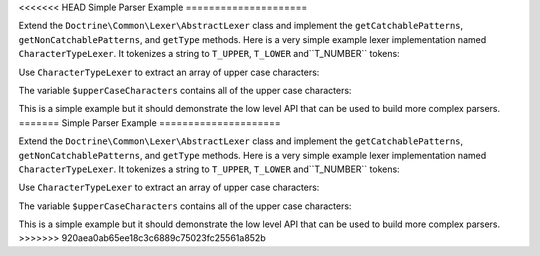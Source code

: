 <<<<<<< HEAD
Simple Parser Example
=====================

Extend the ``Doctrine\Common\Lexer\AbstractLexer`` class and implement
the ``getCatchablePatterns``, ``getNonCatchablePatterns``, and ``getType``
methods. Here is a very simple example lexer implementation named ``CharacterTypeLexer``.
It tokenizes a string to ``T_UPPER``, ``T_LOWER`` and``T_NUMBER`` tokens:

.. code-block:: php
    <?php

    use Doctrine\Common\Lexer\AbstractLexer;

    class CharacterTypeLexer extends AbstractLexer
    {
        const T_UPPER =  1;
        const T_LOWER =  2;
        const T_NUMBER = 3;

        protected function getCatchablePatterns()
        {
            return array(
                '[a-bA-Z0-9]',
            );
        }

        protected function getNonCatchablePatterns()
        {
            return array();
        }

        protected function getType(&$value)
        {
            if (is_numeric($value)) {
                return self::T_NUMBER;
            }

            if (strtoupper($value) === $value) {
                return self::T_UPPER;
            }

            if (strtolower($value) === $value) {
                return self::T_LOWER;
            }
        }
    }

Use ``CharacterTypeLexer`` to extract an array of upper case characters:

.. code-block:: php
    <?php

    class UpperCaseCharacterExtracter
    {
        private $lexer;

        public function __construct(CharacterTypeLexer $lexer)
        {
            $this->lexer = $lexer;
        }

        public function getUpperCaseCharacters($string)
        {
            $this->lexer->setInput($string);
            $this->lexer->moveNext();

            $upperCaseChars = array();
            while (true) {
                if (!$this->lexer->lookahead) {
                    break;
                }

                $this->lexer->moveNext();

                if ($this->lexer->token['type'] === CharacterTypeLexer::T_UPPER) {
                    $upperCaseChars[] = $this->lexer->token['value'];
                }
            }

            return $upperCaseChars;
        }
    }

    $upperCaseCharacterExtractor = new UpperCaseCharacterExtracter(new CharacterTypeLexer());
    $upperCaseCharacters = $upperCaseCharacterExtractor->getUpperCaseCharacters('1aBcdEfgHiJ12');

    print_r($upperCaseCharacters);

The variable ``$upperCaseCharacters`` contains all of the upper case
characters:

.. code-block:: php
    Array
    (
        [0] => B
        [1] => E
        [2] => H
        [3] => J
    )

This is a simple example but it should demonstrate the low level API
that can be used to build more complex parsers.
=======
Simple Parser Example
=====================

Extend the ``Doctrine\Common\Lexer\AbstractLexer`` class and implement
the ``getCatchablePatterns``, ``getNonCatchablePatterns``, and ``getType``
methods. Here is a very simple example lexer implementation named ``CharacterTypeLexer``.
It tokenizes a string to ``T_UPPER``, ``T_LOWER`` and``T_NUMBER`` tokens:

.. code-block:: php
    <?php

    use Doctrine\Common\Lexer\AbstractLexer;

    class CharacterTypeLexer extends AbstractLexer
    {
        const T_UPPER =  1;
        const T_LOWER =  2;
        const T_NUMBER = 3;

        protected function getCatchablePatterns()
        {
            return array(
                '[a-bA-Z0-9]',
            );
        }

        protected function getNonCatchablePatterns()
        {
            return array();
        }

        protected function getType(&$value)
        {
            if (is_numeric($value)) {
                return self::T_NUMBER;
            }

            if (strtoupper($value) === $value) {
                return self::T_UPPER;
            }

            if (strtolower($value) === $value) {
                return self::T_LOWER;
            }
        }
    }

Use ``CharacterTypeLexer`` to extract an array of upper case characters:

.. code-block:: php
    <?php

    class UpperCaseCharacterExtracter
    {
        private $lexer;

        public function __construct(CharacterTypeLexer $lexer)
        {
            $this->lexer = $lexer;
        }

        public function getUpperCaseCharacters($string)
        {
            $this->lexer->setInput($string);
            $this->lexer->moveNext();

            $upperCaseChars = array();
            while (true) {
                if (!$this->lexer->lookahead) {
                    break;
                }

                $this->lexer->moveNext();

                if ($this->lexer->token['type'] === CharacterTypeLexer::T_UPPER) {
                    $upperCaseChars[] = $this->lexer->token['value'];
                }
            }

            return $upperCaseChars;
        }
    }

    $upperCaseCharacterExtractor = new UpperCaseCharacterExtracter(new CharacterTypeLexer());
    $upperCaseCharacters = $upperCaseCharacterExtractor->getUpperCaseCharacters('1aBcdEfgHiJ12');

    print_r($upperCaseCharacters);

The variable ``$upperCaseCharacters`` contains all of the upper case
characters:

.. code-block:: php
    Array
    (
        [0] => B
        [1] => E
        [2] => H
        [3] => J
    )

This is a simple example but it should demonstrate the low level API
that can be used to build more complex parsers.
>>>>>>> 920aea0ab65ee18c3c6889c75023fc25561a852b
